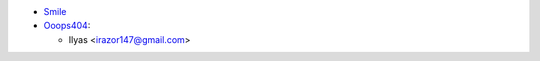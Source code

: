 * `Smile <https://www.smile.eu/en>`_


* `Ooops404 <https://www.ooops404.com>`__:

  * Ilyas <irazor147@gmail.com>
